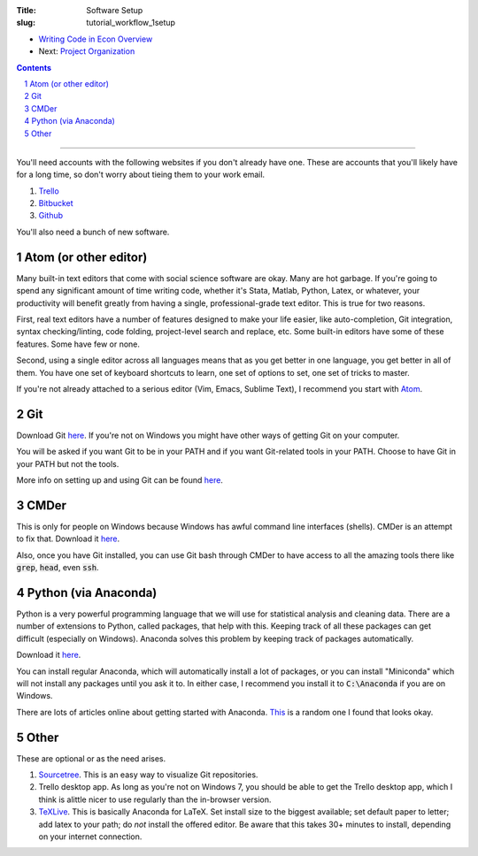 :Title: Software Setup
:slug: tutorial_workflow_1setup

.. sectnum::
    :start: 1


* `Writing Code in Econ Overview <tutorial_workflow_0overview.html>`__
* Next: `Project Organization <tutorial_workflow_2project_org.html>`__

.. contents::

-----


You'll need accounts with the following websites if you don't already have one.
These are accounts that you'll likely have for a long time, so don't worry
about tieing them to your work email.

#. `Trello <https://trello.com/danielsullivan49/recommend>`__
#. `Bitbucket <https://www.bitbucket.org>`__
#. `Github <https://www.github.com>`__

You'll also need a bunch of new software.

Atom (or other editor)
++++++++++++++++++++++

Many built-in text editors that come with social science software are okay.
Many are hot garbage.
If you're going to spend any significant amount of time writing code, whether
it's Stata, Matlab, Python, Latex, or whatever, your productivity will benefit
greatly from having a single, professional-grade text editor. This is true for
two reasons.

First, real text editors have a number of features
designed to make your life easier, like auto-completion, Git integration,
syntax checking/linting, code folding, project-level search and replace, etc.
Some built-in editors have some of these features. Some have few or none.

Second, using a single editor across all languages means that as you get better
in one language, you get better in all of them. You have one set of keyboard
shortcuts to learn, one set of options to set, one set of tricks to master.

If you're not already attached to a serious editor (Vim, Emacs, Sublime Text),
I recommend you start with `Atom <https://atom.io/>`_.

Git
+++

Download Git `here <https://git-scm.com/downloads>`__. If you're not on Windows
you might have other ways of getting Git on your computer.

You will be asked if you want Git to be in your PATH and if you want
Git-related tools in your PATH. Choose to have Git in your PATH but not the
tools.

More info on setting up and using Git can be found `here
<tutorial_git_0overview.html>`__.


CMDer
+++++

This is only for people on Windows because Windows has awful command line
interfaces (shells). CMDer is an attempt to fix that. Download it `here
<cmder.net>`__.

Also, once you have Git installed, you can use Git bash through CMDer to have
access to all the amazing tools there like :code:`grep`, :code:`head`, even
:code:`ssh`.


Python (via Anaconda)
+++++++++++++++++++++

Python is a very powerful programming language that we will use for statistical
analysis and cleaning data. There are a number of extensions to Python, called
packages, that help with this. Keeping track of all these packages can get
difficult (especially on Windows). Anaconda solves this problem by keeping
track of packages automatically.

Download it `here <https://conda.io/docs/user-guide/install/download.html>`__.

You can install regular Anaconda, which will automatically install a lot of
packages, or you can install "Miniconda" which will not install any packages
until you ask it to. In either case, I recommend you install it to
:code:`C:\Anaconda` if you are on Windows.

There are lots of articles online about getting started with Anaconda.
`This
<https://medium.freecodecamp.org/why-you-need-python-environments-and-how-to-manage-them-with-conda-85f155f4353c>`__
is a random one I found that looks okay.


Other
+++++

These are optional or as the need arises.

#. `Sourcetree <https://www.sourcetreeapp.com/>`_. This is an easy way to
   visualize Git repositories.
#. Trello desktop app. As long as you're not on Windows 7, you should be able
   to get the Trello desktop app, which I think is alittle nicer to use
   regularly than the in-browser version.
#. `TeXLive <https://www.tug.org/texlive/>`_. This is basically Anaconda for
   LaTeX. Set install size to the biggest available; set default paper to
   letter; add latex to your path; do *not* install the offered editor. Be
   aware that this takes 30+ minutes to install, depending on your internet
   connection.
